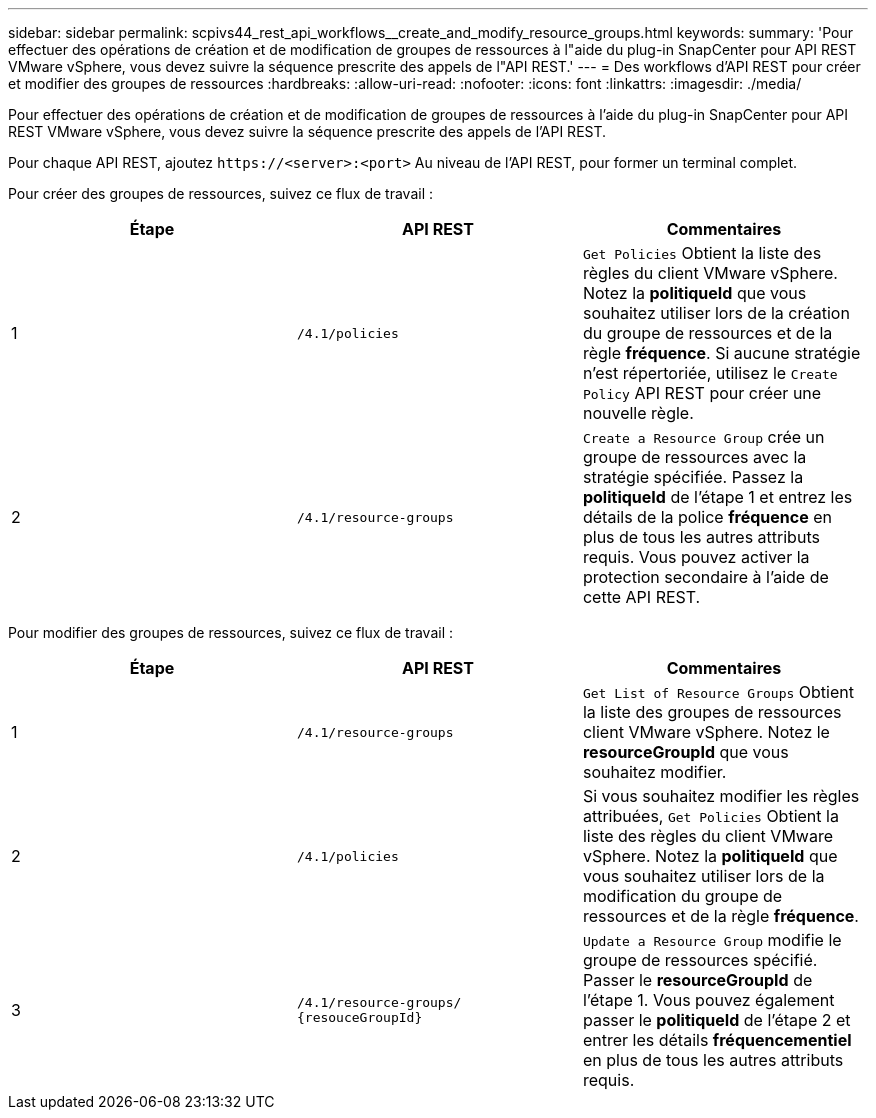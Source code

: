 ---
sidebar: sidebar 
permalink: scpivs44_rest_api_workflows__create_and_modify_resource_groups.html 
keywords:  
summary: 'Pour effectuer des opérations de création et de modification de groupes de ressources à l"aide du plug-in SnapCenter pour API REST VMware vSphere, vous devez suivre la séquence prescrite des appels de l"API REST.' 
---
= Des workflows d'API REST pour créer et modifier des groupes de ressources
:hardbreaks:
:allow-uri-read: 
:nofooter: 
:icons: font
:linkattrs: 
:imagesdir: ./media/


[role="lead"]
Pour effectuer des opérations de création et de modification de groupes de ressources à l'aide du plug-in SnapCenter pour API REST VMware vSphere, vous devez suivre la séquence prescrite des appels de l'API REST.

Pour chaque API REST, ajoutez `\https://<server>:<port>` Au niveau de l'API REST, pour former un terminal complet.

Pour créer des groupes de ressources, suivez ce flux de travail :

|===
| Étape | API REST | Commentaires 


| 1 | `/4.1/policies` | `Get Policies` Obtient la liste des règles du client VMware vSphere. Notez la *politiqueId* que vous souhaitez utiliser lors de la création du groupe de ressources et de la règle *fréquence*. Si aucune stratégie n'est répertoriée, utilisez le `Create Policy` API REST pour créer une nouvelle règle. 


| 2 | `/4.1/resource-groups` | `Create a Resource Group` crée un groupe de ressources avec la stratégie spécifiée. Passez la *politiqueId* de l'étape 1 et entrez les détails de la police *fréquence* en plus de tous les autres attributs requis. Vous pouvez activer la protection secondaire à l'aide de cette API REST. 
|===
Pour modifier des groupes de ressources, suivez ce flux de travail :

|===
| Étape | API REST | Commentaires 


| 1 | `/4.1/resource-groups` | `Get List of Resource Groups` Obtient la liste des groupes de ressources client VMware vSphere. Notez le *resourceGroupId* que vous souhaitez modifier. 


| 2 | `/4.1/policies` | Si vous souhaitez modifier les règles attribuées, `Get Policies` Obtient la liste des règles du client VMware vSphere. Notez la *politiqueId* que vous souhaitez utiliser lors de la modification du groupe de ressources et de la règle *fréquence*. 


| 3 | `/4.1/resource-groups/
{resouceGroupId}` | `Update a Resource Group` modifie le groupe de ressources spécifié. Passer le *resourceGroupId* de l'étape 1. Vous pouvez également passer le *politiqueId* de l'étape 2 et entrer les détails *fréquencementiel* en plus de tous les autres attributs requis. 
|===